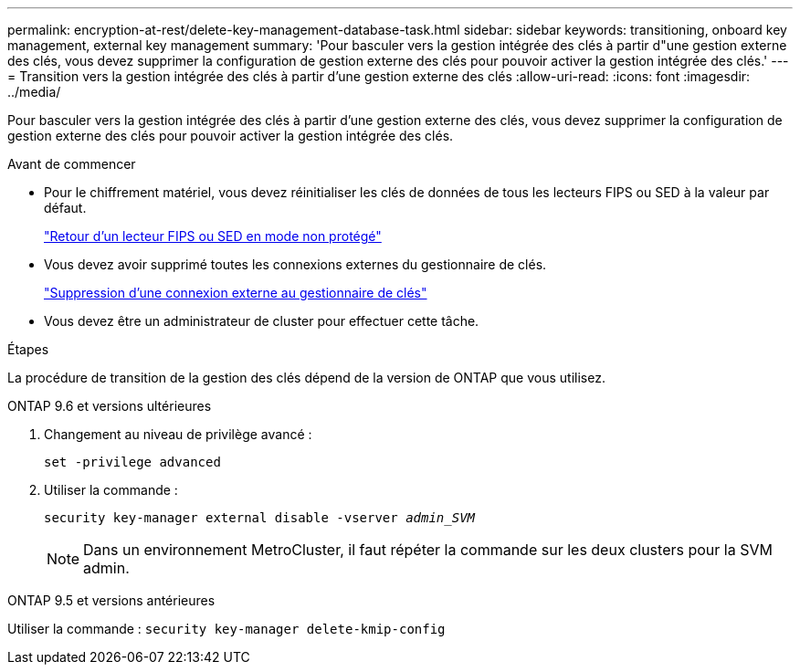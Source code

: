 ---
permalink: encryption-at-rest/delete-key-management-database-task.html 
sidebar: sidebar 
keywords: transitioning, onboard key management, external key management 
summary: 'Pour basculer vers la gestion intégrée des clés à partir d"une gestion externe des clés, vous devez supprimer la configuration de gestion externe des clés pour pouvoir activer la gestion intégrée des clés.' 
---
= Transition vers la gestion intégrée des clés à partir d'une gestion externe des clés
:allow-uri-read: 
:icons: font
:imagesdir: ../media/


[role="lead"]
Pour basculer vers la gestion intégrée des clés à partir d'une gestion externe des clés, vous devez supprimer la configuration de gestion externe des clés pour pouvoir activer la gestion intégrée des clés.

.Avant de commencer
* Pour le chiffrement matériel, vous devez réinitialiser les clés de données de tous les lecteurs FIPS ou SED à la valeur par défaut.
+
link:return-seds-unprotected-mode-task.html["Retour d'un lecteur FIPS ou SED en mode non protégé"]

* Vous devez avoir supprimé toutes les connexions externes du gestionnaire de clés.
+
link:remove-external-key-server-93-later-task.html["Suppression d'une connexion externe au gestionnaire de clés"]

* Vous devez être un administrateur de cluster pour effectuer cette tâche.


.Étapes
La procédure de transition de la gestion des clés dépend de la version de ONTAP que vous utilisez.

[role="tabbed-block"]
====
.ONTAP 9.6 et versions ultérieures
--
. Changement au niveau de privilège avancé :
+
`set -privilege advanced`

. Utiliser la commande :
+
`security key-manager external disable -vserver _admin_SVM_`

+

NOTE: Dans un environnement MetroCluster, il faut répéter la commande sur les deux clusters pour la SVM admin.



--
.ONTAP 9.5 et versions antérieures
--
Utiliser la commande :
`security key-manager delete-kmip-config`

--
====